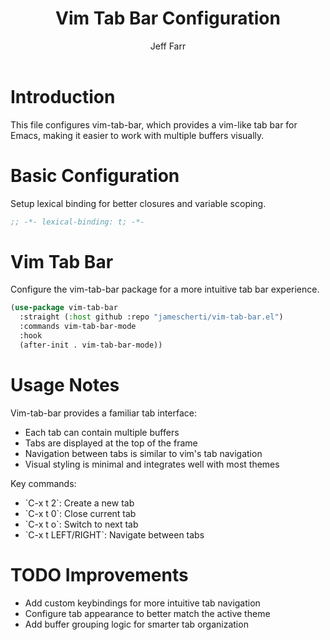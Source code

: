 #+title: Vim Tab Bar Configuration
#+author: Jeff Farr
#+property: header-args:emacs-lisp :tangle vim-tab.el
#+auto_tangle: y

* Introduction
This file configures vim-tab-bar, which provides a vim-like tab bar for Emacs, making it easier to work with multiple buffers visually.

* Basic Configuration
Setup lexical binding for better closures and variable scoping.

#+begin_src emacs-lisp
;; -*- lexical-binding: t; -*-
#+end_src

* Vim Tab Bar
Configure the vim-tab-bar package for a more intuitive tab bar experience.

#+begin_src emacs-lisp
(use-package vim-tab-bar
  :straight (:host github :repo "jamescherti/vim-tab-bar.el")
  :commands vim-tab-bar-mode
  :hook
  (after-init . vim-tab-bar-mode))
#+end_src

* Usage Notes
Vim-tab-bar provides a familiar tab interface:

- Each tab can contain multiple buffers
- Tabs are displayed at the top of the frame
- Navigation between tabs is similar to vim's tab navigation
- Visual styling is minimal and integrates well with most themes

Key commands:
- `C-x t 2`: Create a new tab
- `C-x t 0`: Close current tab
- `C-x t o`: Switch to next tab
- `C-x t LEFT/RIGHT`: Navigate between tabs

* TODO Improvements
- Add custom keybindings for more intuitive tab navigation
- Configure tab appearance to better match the active theme
- Add buffer grouping logic for smarter tab organization
